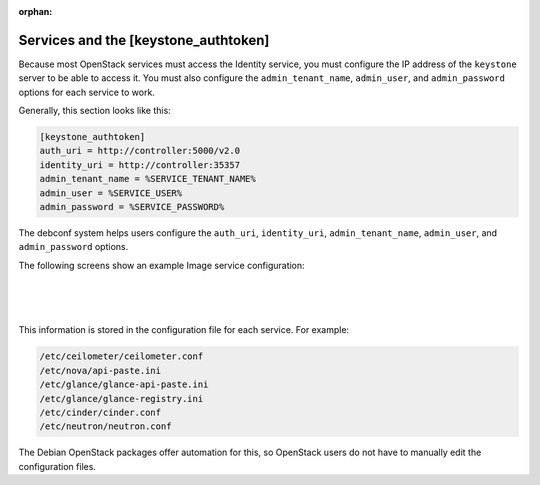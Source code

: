 :orphan:

======================================
Services and the [keystone_authtoken]
======================================

Because most OpenStack services must access the Identity service, you
must configure the IP address of the ``keystone`` server to be able to
access it. You must also configure the ``admin_tenant_name``,
``admin_user``, and ``admin_password`` options for each service to work.

Generally, this section looks like this:

.. code-block:: ini

   [keystone_authtoken]
   auth_uri = http://controller:5000/v2.0
   identity_uri = http://controller:35357
   admin_tenant_name = %SERVICE_TENANT_NAME%
   admin_user = %SERVICE_USER%
   admin_password = %SERVICE_PASSWORD%

The debconf system helps users configure the ``auth_uri``,
``identity_uri``, ``admin_tenant_name``, ``admin_user``, and
``admin_password`` options.

The following screens show an example Image service configuration:

.. image:: ../figures/debconf-screenshots/service_keystone_authtoken_server_hostname.png

|

.. image:: ../figures/debconf-screenshots/service_keystone_authtoken_admin_tenant_name.png

|

.. image:: ../figures/debconf-screenshots/service_keystone_authtoken_tenant_admin_user.png

|

.. image:: ../figures/debconf-screenshots/service_keystone_authtoken_admin_password.png

This information is stored in the configuration file for each service.
For example:

.. code-block:: bash

   /etc/ceilometer/ceilometer.conf
   /etc/nova/api-paste.ini
   /etc/glance/glance-api-paste.ini
   /etc/glance/glance-registry.ini
   /etc/cinder/cinder.conf
   /etc/neutron/neutron.conf

The Debian OpenStack packages offer automation for this, so OpenStack
users do not have to manually edit the configuration files.
